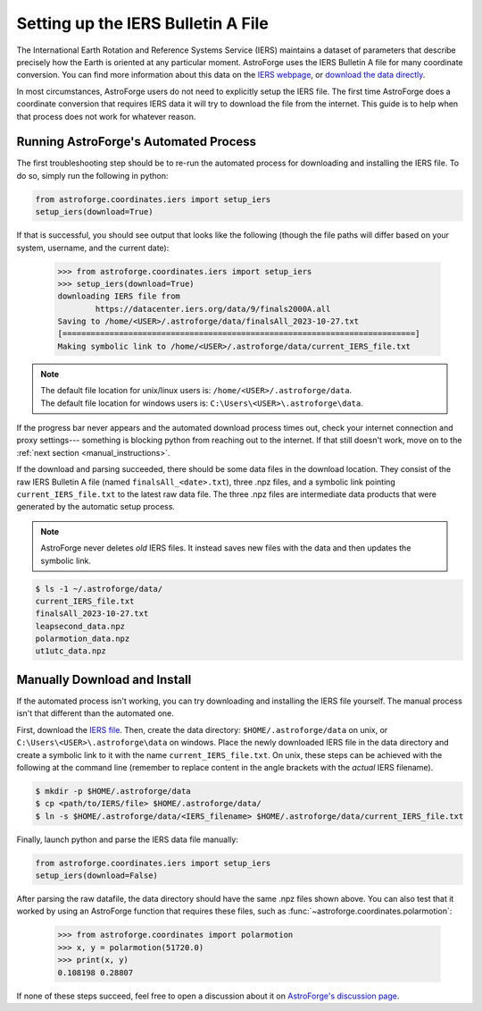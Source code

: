 ===================================
Setting up the IERS Bulletin A File
===================================

The International Earth Rotation and Reference Systems Service (IERS) maintains a
dataset of parameters that describe precisely how the Earth is oriented at any
particular moment. AstroForge uses the IERS Bulletin A file for many coordinate
conversion. You can find more information about this data on the 
`IERS webpage`_, or `download the data directly`_. 

In most circumstances, AstroForge users do not need to explicitly setup the IERS file.
The first time AstroForge does a coordinate conversion that requires IERS data it will
try to download the file from the internet. This guide is to help when that process
does not work for whatever reason. 

.. _automated_instructions:

Running AstroForge's Automated Process
--------------------------------------
The first troubleshooting step should be to re-run the automated process for downloading
and installing the IERS file. To do so, simply run the following in python:

.. code-block:: python

    from astroforge.coordinates.iers import setup_iers
    setup_iers(download=True)

If that is successful, you should see output that looks like the following (though the 
file paths will differ based on your system, username, and the current date):

    >>> from astroforge.coordinates.iers import setup_iers
    >>> setup_iers(download=True)
    downloading IERS file from
            https://datacenter.iers.org/data/9/finals2000A.all
    Saving to /home/<USER>/.astroforge/data/finalsAll_2023-10-27.txt
    [===========================================================================]
    Making symbolic link to /home/<USER>/.astroforge/data/current_IERS_file.txt

.. note::

    | The default file location for unix/linux users is: ``/home/<USER>/.astroforge/data``.
    | The default file location for windows users is: ``C:\Users\<USER>\.astroforge\data``.

If the progress bar never appears and the automated download process times out, check
your internet connection and proxy settings--- something is blocking python from
reaching out to the internet. If that still doesn't work, move on to the 
:ref:`next section <manual_instructions>`.

If the download and parsing succeeded, there should be some data files in the download
location. They consist of the raw IERS Bulletin A file (named ``finalsAll_<date>.txt``),
three .npz files, and a symbolic link pointing ``current_IERS_file.txt`` to the latest
raw data file. The three .npz files are intermediate data products that were generated
by the automatic setup process. 

.. note::

    AstroForge never deletes *old* IERS files. It instead saves new files with the data
    and then updates the symbolic link.

.. code-block:: console

    $ ls -1 ~/.astroforge/data/
    current_IERS_file.txt
    finalsAll_2023-10-27.txt
    leapsecond_data.npz
    polarmotion_data.npz
    ut1utc_data.npz

.. _manual_instructions:

Manually Download and Install
-----------------------------

If the automated process isn't working, you can try downloading and installing the IERS
file yourself. The manual process isn't that different than the automated one. 

First, download the `IERS file`_. Then, create the data directory:
``$HOME/.astroforge/data`` on unix, or ``C:\Users\<USER>\.astroforge\data`` on windows.
Place the newly downloaded IERS file in the data directory and create a symbolic link to
it with the name ``current_IERS_file.txt``. On unix, these steps can be achieved with
the following at the command line (remember to replace content in the angle brackets
with the *actual* IERS filename).

.. code-block:: console

    $ mkdir -p $HOME/.astroforge/data
    $ cp <path/to/IERS/file> $HOME/.astroforge/data/
    $ ln -s $HOME/.astroforge/data/<IERS_filename> $HOME/.astroforge/data/current_IERS_file.txt

Finally, launch python and parse the IERS data file manually:

.. code-block:: python
    
    from astroforge.coordinates.iers import setup_iers
    setup_iers(download=False)

After parsing the raw datafile, the data directory should have the same .npz files shown
above. You can also test that it worked by using an AstroForge function that requires
these files, such as :func:`~astroforge.coordinates.polarmotion`:

    >>> from astroforge.coordinates import polarmotion
    >>> x, y = polarmotion(51720.0)
    >>> print(x, y)
    0.108198 0.28807

If none of these steps succeed, feel free to open a discussion about it on `AstroForge's discussion page`_. 

.. _download the data directly: https://datacenter.iers.org/data/9/finals2000A.all
.. _IERS file: https://datacenter.iers.org/data/9/finals2000A.all
.. _IERS webpage: https://www.iers.org/IERS/EN/DataProducts/EarthOrientationData/eop.html
.. _AstroForge's discussion page: https://github.com/mit-ll/AstroForge/discussions